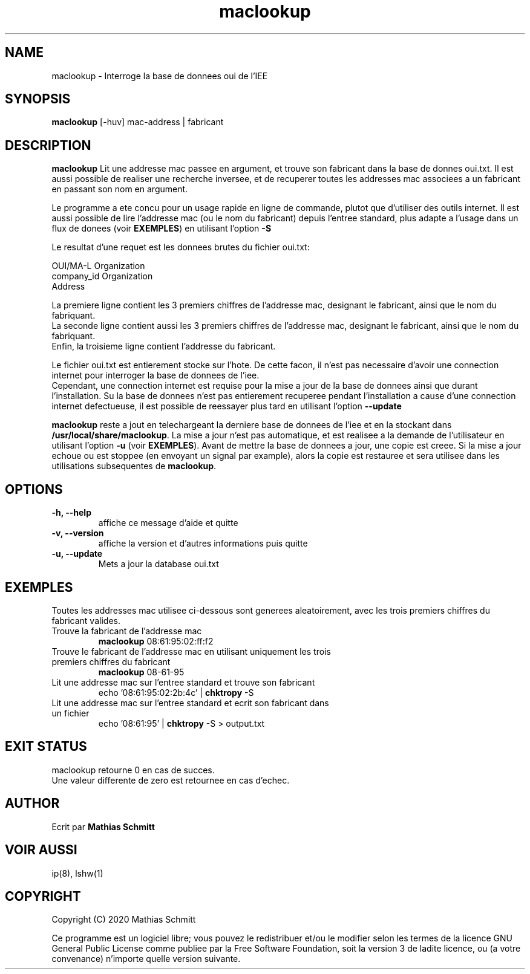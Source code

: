 .TH maclookup 1  "Semtembre 12, 2020" "version 1.0" "USER COMMANDS"
.SH NAME
maclookup \- Interroge la base de donnees oui de l'IEE
.SH SYNOPSIS
.B maclookup
[\-huv] mac-address | fabricant
.SH DESCRIPTION
.B maclookup
Lit une addresse mac passee en argument, et trouve son fabricant dans la base de donnes oui.txt.
Il est aussi possible de realiser une recherche inversee, et de recuperer toutes les addresses mac associees a un fabricant en passant son nom en argument.
.PP
Le programme a ete concu pour un usage rapide en ligne de commande, plutot que d'utiliser des outils internet.
Il est aussi possible de lire l'addresse mac (ou le nom du fabricant) depuis l'entree standard, plus adapte a l'usage dans un flux de donees (voir
.B EXEMPLES\fR)
en utilisant l'option
.B -S
.PP
Le resultat d'une requet est les donnees brutes du fichier oui.txt:
.PP
OUI/MA-L        Organization
.br
company_id      Organization
.br
                Address
.PP
La premiere ligne contient les 3 premiers chiffres de l'addresse mac, designant le fabricant, ainsi que le nom du fabriquant.
.br
La seconde ligne contient aussi les 3 premiers chiffres de l'addresse mac, designant le fabricant, ainsi que le nom du fabriquant.
.br
Enfin, la troisieme ligne contient l'addresse du fabricant.
.PP
Le fichier oui.txt est entierement stocke sur l'hote. De cette facon, il n'est pas necessaire d'avoir une connection internet pour interroger la base de donnees de l'iee.
.br
Cependant, une connection internet est requise pour la mise a jour de la base de donnees ainsi que durant l'installation. Su la base de donnees n'est pas entierement recuperee pendant l'installation a cause d'une connection internet defectueuse, il est possible de reessayer plus tard en utilisant l'option
.B --update
.PP
.B maclookup
reste a jout en telechargeant la derniere base de donnees de l'iee et en la stockant dans
.B /usr/local/share/maclookup\fR.
La mise a jour n'est pas automatique, et est realisee a la demande de l'utilisateur en utilisant l'option
.B -u
(voir
.B EXEMPLES\fR).
Avant de mettre la base de donnees a jour, une copie est creee. Si la mise a jour echoue ou est stoppee (en envoyant un signal par example), alors la copie est restauree et sera utilisee dans les utilisations subsequentes de 
.B maclookup\fR.
.PP
.SH OPTIONS
.TP
.B \-h, --help
affiche ce message d'aide et quitte
.TP
.B \-v, --version
affiche la version et d'autres informations puis quitte
.TP
.B \-u, --update
Mets a jour la database oui.txt
.SH EXEMPLES
Toutes les addresses mac utilisee ci-dessous sont generees aleatoirement, avec les trois premiers chiffres du fabricant valides.
.TP
Trouve la fabricant de l'addresse mac
.B maclookup
08:61:95:02:ff:f2
.PP
.TP
Trouve le fabricant de l'addresse mac en utilisant uniquement les trois premiers chiffres du fabricant
.B maclookup
08-61-95
.PP
.TP
Lit une addresse mac sur l'entree standard et trouve son fabricant
echo '08:61:95:02:2b:4c' | 
.B chktropy
\-S
.PP
.TP
Lit une addresse mac sur l'entree standard et ecrit son fabricant dans un fichier
echo '08:61:95' | 
.B chktropy
\-S > output.txt
.PP
.SH EXIT STATUS
maclookup retourne 0 en cas de succes.
.br
Une valeur differente de zero est retournee en cas d'echec.
.SH AUTHOR
Ecrit par
.B Mathias Schmitt
.SH VOIR AUSSI
ip(8), lshw(1)
.SH COPYRIGHT
.PP
Copyright (C) 2020  Mathias Schmitt

Ce programme est un logiciel libre; vous pouvez le redistribuer et/ou le
modifier selon les termes de la licence GNU General Public License comme
publiee par la Free Software Foundation, soit la version 3 de ladite licence,
ou (a votre convenance) n'importe quelle version suivante.

